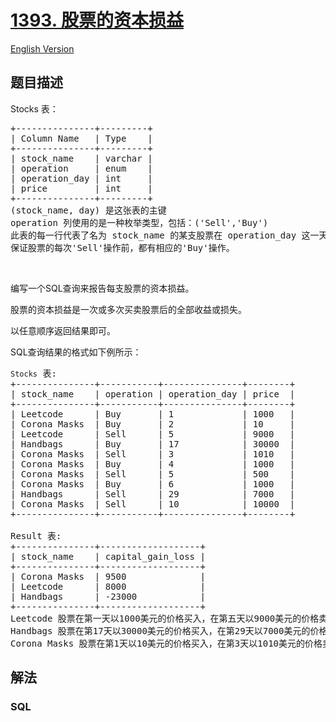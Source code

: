 * [[https://leetcode-cn.com/problems/capital-gainloss][1393.
股票的资本损益]]
  :PROPERTIES:
  :CUSTOM_ID: 股票的资本损益
  :END:
[[./solution/1300-1399/1393.Capital GainLoss/README_EN.org][English
Version]]

** 题目描述
   :PROPERTIES:
   :CUSTOM_ID: 题目描述
   :END:

#+begin_html
  <!-- 这里写题目描述 -->
#+end_html

#+begin_html
  <p>
#+end_html

Stocks 表：

#+begin_html
  </p>
#+end_html

#+begin_html
  <pre>+---------------+---------+
  | Column Name   | Type    |
  +---------------+---------+
  | stock_name    | varchar |
  | operation     | enum    |
  | operation_day | int     |
  | price         | int     |
  +---------------+---------+
  (stock_name, day) 是这张表的主键
  operation 列使用的是一种枚举类型，包括：(&#39;Sell&#39;,&#39;Buy&#39;)
  此表的每一行代表了名为 stock_name 的某支股票在 operation_day 这一天的操作价格。
  保证股票的每次&#39;Sell&#39;操作前，都有相应的&#39;Buy&#39;操作。
  </pre>
#+end_html

#+begin_html
  <p>
#+end_html

 

#+begin_html
  </p>
#+end_html

#+begin_html
  <p>
#+end_html

编写一个SQL查询来报告每支股票的资本损益。

#+begin_html
  </p>
#+end_html

#+begin_html
  <p>
#+end_html

股票的资本损益是一次或多次买卖股票后的全部收益或损失。

#+begin_html
  </p>
#+end_html

#+begin_html
  <p>
#+end_html

以任意顺序返回结果即可。

#+begin_html
  </p>
#+end_html

#+begin_html
  <p>
#+end_html

SQL查询结果的格式如下例所示：

#+begin_html
  </p>
#+end_html

#+begin_html
  <pre><code>Stocks</code> 表:
  +---------------+-----------+---------------+--------+
  | stock_name    | operation | operation_day | price  |
  +---------------+-----------+---------------+--------+
  | Leetcode      | Buy       | 1             | 1000   |
  | Corona Masks  | Buy       | 2             | 10     |
  | Leetcode      | Sell      | 5             | 9000   |
  | Handbags      | Buy       | 17            | 30000  |
  | Corona Masks  | Sell      | 3             | 1010   |
  | Corona Masks  | Buy       | 4             | 1000   |
  | Corona Masks  | Sell      | 5             | 500    |
  | Corona Masks  | Buy       | 6             | 1000   |
  | Handbags      | Sell      | 29            | 7000   |
  | Corona Masks  | Sell      | 10            | 10000  |
  +---------------+-----------+---------------+--------+

  Result 表:
  +---------------+-------------------+
  | stock_name    | capital_gain_loss |
  +---------------+-------------------+
  | Corona Masks  | 9500              |
  | Leetcode      | 8000              |
  | Handbags      | -23000            |
  +---------------+-------------------+
  Leetcode 股票在第一天以1000美元的价格买入，在第五天以9000美元的价格卖出。资本收益=9000-1000=8000美元。
  Handbags 股票在第17天以30000美元的价格买入，在第29天以7000美元的价格卖出。资本损失=7000-30000=-23000美元。
  Corona Masks 股票在第1天以10美元的价格买入，在第3天以1010美元的价格卖出。在第4天以1000美元的价格再次购买，在第5天以500美元的价格出售。最后，它在第6天以1000美元的价格被买走，在第10天以10000美元的价格被卖掉。资本损益是每次（&rsquo;Buy&#39;-&gt;&#39;Sell&#39;）操作资本收益或损失的和=（1010-10）+（500-1000）+（10000-1000）=1000-500+9000=9500美元。
  </pre>
#+end_html

** 解法
   :PROPERTIES:
   :CUSTOM_ID: 解法
   :END:

#+begin_html
  <!-- 这里可写通用的实现逻辑 -->
#+end_html

#+begin_html
  <!-- tabs:start -->
#+end_html

*** *SQL*
    :PROPERTIES:
    :CUSTOM_ID: sql
    :END:
#+begin_src sql
#+end_src

#+begin_html
  <!-- tabs:end -->
#+end_html
